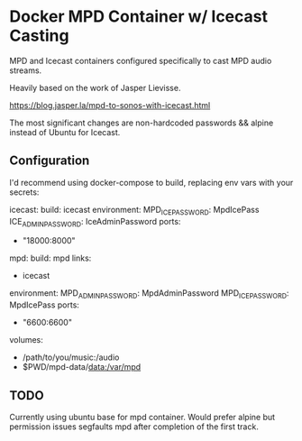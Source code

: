 * Docker MPD Container w/ Icecast Casting
MPD and Icecast containers configured specifically to 
cast MPD audio streams.

Heavily based on the work of Jasper Lievisse.

https://blog.jasper.la/mpd-to-sonos-with-icecast.html

The most significant changes are non-hardcoded passwords &&
alpine instead of Ubuntu for Icecast.

** Configuration

I'd recommend using docker-compose to build, 
replacing env vars with your secrets:


#+BEGIN_SRC: yaml
icecast:
  build: icecast
  environment:
    MPD_ICE_PASSWORD: MpdIcePass
    ICE_ADMIN_PASSWORD: IceAdminPassword
  ports:
    - "18000:8000"

mpd:
  build: mpd
  links:
    - icecast
  environment:
    MPD_ADMIN_PASSWORD: MpdAdminPassword
    MPD_ICE_PASSWORD: MpdIcePass
  ports:
    - "6600:6600"
  volumes:
    - /path/to/you/music:/audio
    - $PWD/mpd-data/data:/var/mpd

#+END_SRC

** TODO

Currently using ubuntu base for mpd container. Would prefer alpine but 
permission issues segfaults mpd after completion of the first track.
